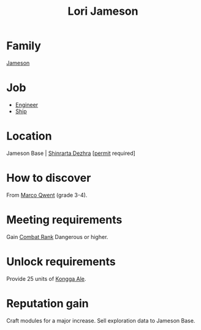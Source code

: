:PROPERTIES:
:ID:       1950129f-ad8e-453a-94ac-8bb0813e2e28
:END:
#+title: Lori Jameson
* Family
  [[id:cc697ecd-bd30-4319-b7f0-5e659a6e5b44][Jameson]]
* Job
- [[id:952ef45f-df68-4524-bbd7-5f5a427494ef][Engineer]]
- [[id:26d5e48a-8815-4147-b021-d5fb0ff314f2][Ship]]
* Location
Jameson Base | [[id:c6b67ab9-66c5-4636-a978-2ca3a9ab012c][Shinrarta Dezhra]] [[[id:55d5b2cc-aa04-47b1-b144-ffa4e8f43b5d][permit]] required]
* How to discover
From [[id:d18667b7-1da8-48ca-bb84-e280ebf77a35][Marco Qwent]] (grade 3-4).
* Meeting requirements
Gain [[id:4e05812c-0aba-4886-9f9f-969fbfb4446f][Combat Rank]] Dangerous or higher.
* Unlock requirements
Provide 25 units of [[id:f7f2b210-492a-441d-95ab-d5af4ea71edc][Kongga Ale]].
* Reputation gain
Craft modules for a major increase.
Sell exploration data to Jameson Base.
